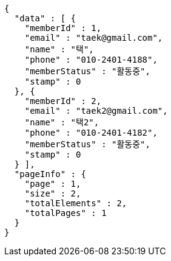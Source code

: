 [source,options="nowrap"]
----
{
  "data" : [ {
    "memberId" : 1,
    "email" : "taek@gmail.com",
    "name" : "택",
    "phone" : "010-2401-4188",
    "memberStatus" : "활동중",
    "stamp" : 0
  }, {
    "memberId" : 2,
    "email" : "taek2@gmail.com",
    "name" : "택2",
    "phone" : "010-2401-4182",
    "memberStatus" : "활동중",
    "stamp" : 0
  } ],
  "pageInfo" : {
    "page" : 1,
    "size" : 2,
    "totalElements" : 2,
    "totalPages" : 1
  }
}
----
